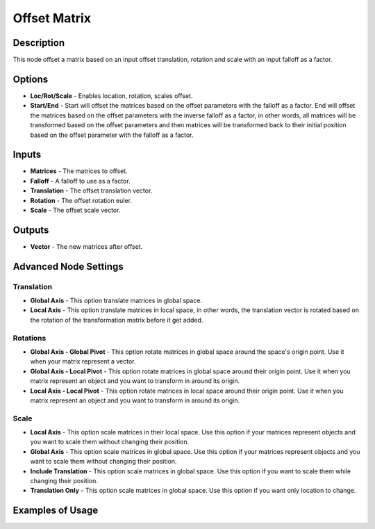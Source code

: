 Offset Matrix
=============

Description
-----------

This node offset a matrix based on an input offset translation, rotation and scale with an input falloff as a factor.

.. image:: images/offset_matrix_node.png
   :width: 200pt

Options
-------

- **Loc/Rot/Scale** - Enables location, rotation, scales offset.
- **Start/End** - Start will offset the matrices based on the offset parameters with the falloff as a factor. End will offset the matrices based on the offset parameters with the inverse falloff as a factor, in other words, all matrices will be transformed based on the offset parameters and then matrices will be transformed back to their initial position based on the offset parameter with the falloff as a factor.

Inputs
------

- **Matrices** - The matrices to offset.
- **Falloff** - A falloff to use as a factor.
- **Translation** - The offset translation vector.
- **Rotation** - The offset rotation euler.
- **Scale** - The offset scale vector.

Outputs
-------

- **Vector** - The new matrices after offset.

Advanced Node Settings
----------------------

Translation
^^^^^^^^^^^

- **Global Axis** - This option translate matrices in global space.
- **Local Axis** - This option translate matrices in local space, in other words, the translation vector is rotated based on the rotation of the transformation matrix before it get added.

Rotations
^^^^^^^^^

- **Global Axis - Global Pivot** - This option rotate matrices in global space around the space's origin point. Use it when your matrix represent a vector.
- **Global Axis - Local Pivot** - This option rotate matrices in global space around their origin point. Use it when you matrix represent an object and you want to transform in around its origin.
- **Local Axis - Local Pivot** - This option rotate matrices in local space around their origin point. Use it when you matrix represent an object and you want to transform in around its origin.

Scale
^^^^^

- **Local Axis** - This option scale matrices in their local space. Use this option if your matrices represent objects and you want to scale them without changing their position.
- **Global Axis** - This option scale matrices in global space. Use this option if your matrices represent objects and you want to scale them without changing their position.
- **Include Translation** - This option scale matrices in global space. Use this option if you want to scale them while changing their position.
- **Translation Only** - This option scale matrices in global space. Use this option if you want only location to change.

Examples of Usage
-----------------

.. image:: gifs/offset_matrices_node_example.gif
